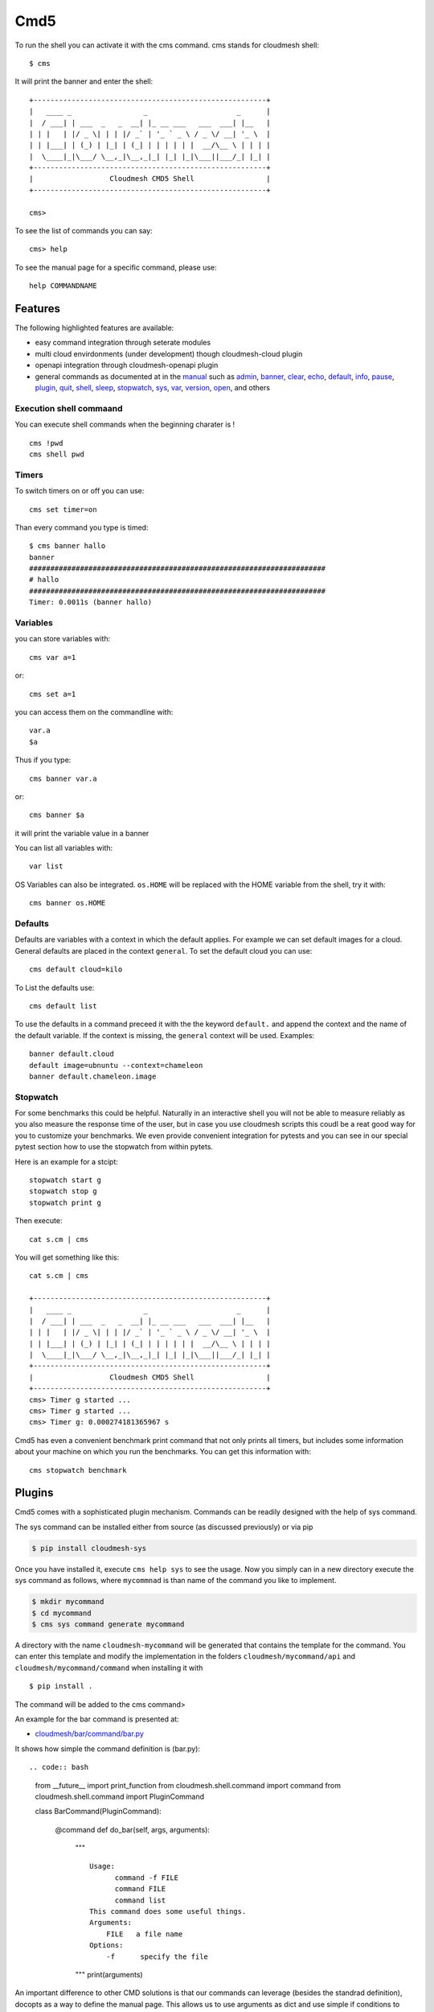 Cmd5
====

|DOI| |Version| |License| |Python| |Format| |Format| |Travis|

To run the shell you can activate it with the cms command. cms stands
for cloudmesh shell::

   $ cms

It will print the banner and enter the shell::

   +-------------------------------------------------------+
   |   ____ _                 _                     _      |
   |  / ___| | ___  _   _  __| |_ __ ___   ___  ___| |__   |
   | | |   | |/ _ \| | | |/ _` | '_ ` _ \ / _ \/ __| '_ \  |
   | | |___| | (_) | |_| | (_| | | | | | |  __/\__ \ | | | |
   |  \____|_|\___/ \__,_|\__,_|_| |_| |_|\___||___/_| |_| |
   +-------------------------------------------------------+
   |                  Cloudmesh CMD5 Shell                 |
   +-------------------------------------------------------+

   cms>

To see the list of commands you can say::

   cms> help

To see the manual page for a specific command, please use::

   help COMMANDNAME

Features
--------

The following highlighted features are available:

-  easy command integration through seterate modules
-  multi cloud envirdonments (under development) though cloudmesh-cloud
   plugin
-  openapi integration through cloudmesh-openapi plugin
-  general commands as documented at in the
   `manual <https://cloudmesh.github.io/cloudmesh-manual/>`__ such as
   `admin <manual/cmd5/manual/cmd5/admin.html>`__,
   `banner <manual/cmd5/manual/cmd5/banner.html>`__,
   `clear <manual/cmd5/manual/cmd5/clear.html>`__,
   `echo <manual/cmd5/echo.html>`__,
   `default <manual/cmd5/default.html>`__,
   `info <manual/cmd5/info.html>`__, `pause <manual/cmd5/pause.html>`__,
   `plugin <manual/cmd5/plugin.html>`__,
   `quit <manual/cmd5/quit.html>`__, `shell <manual/cmd5/shell.html>`__,
   `sleep <manual/cmd5/sleep.html>`__,
   `stopwatch <manual/cmd5/stopwatch.html>`__,
   `sys <manual/cmd5/sys.html>`__, `var <manual/cmd5/var.html>`__,
   `version <manual/cmd5/version.html>`__,
   `open <manual/cmd5/open.html>`__, and others

Execution shell commaand
~~~~~~~~~~~~~~~~~~~~~~~~

You can execute shell commands when the beginning charater is ! ::

   cms !pwd
   cms shell pwd

Timers
~~~~~~

To switch timers on or off you can use::

   cms set timer=on

Than every command you type is timed::

   $ cms banner hallo
   banner
   ######################################################################
   # hallo
   ######################################################################
   Timer: 0.0011s (banner hallo)

Variables
~~~~~~~~~

you can store variables with::

   cms var a=1

or::

   cms set a=1

you can access them on the commandline with::

   var.a
   $a

Thus if you type::

   cms banner var.a

or::

   cms banner $a

it will print the variable value in a banner

You can list all variables with::

   var list

OS Variables can also be integrated. ``os.HOME`` will be replaced with
the HOME variable from the shell, try it with::

    cms banner os.HOME

Defaults
~~~~~~~~

Defaults are variables with a context in which the default applies. For
example we can set default images for a cloud. General defaults are
placed in the context ``general``. To set the default cloud you can
use::

   cms default cloud=kilo

To List the defaults use::

    cms default list

.. todo:: cmd5 default - add the ability to define the defaukts also with a . notation.

          cms default chameleon.image="ubuntu"

          here the key is image, the context is aws and the value is unbuntu19.04

To use the defaults in a command preceed it with the the keyword
``default.`` and append the context and the name of the default
variable. If the context is missing, the ``general`` context will be
used. Examples::

   banner default.cloud
   default image=ubnuntu --context=chameleon
   banner default.chameleon.image


Stopwatch
~~~~~~~~~

For some benchmarks this could be helpful. Naturally in an interactive shell you will not be able to measure reliably
as you also measure the response time of the user, but in case you use cloudmesh scripts this coudl be a reat good way
for you to customize your benchmarks. We even provide convenient integration for pytests and you can see in our special
pytest section how to use the stopwatch from within pytets.

Here is an example for a stcipt::

   stopwatch start g
   stopwatch stop g
   stopwatch print g

Then execute::

   cat s.cm | cms

You will get something like this::

   cat s.cm | cms

   +-------------------------------------------------------+
   |   ____ _                 _                     _      |
   |  / ___| | ___  _   _  __| |_ __ ___   ___  ___| |__   |
   | | |   | |/ _ \| | | |/ _` | '_ ` _ \ / _ \/ __| '_ \  |
   | | |___| | (_) | |_| | (_| | | | | | |  __/\__ \ | | | |
   |  \____|_|\___/ \__,_|\__,_|_| |_| |_|\___||___/_| |_| |
   +-------------------------------------------------------+
   |                  Cloudmesh CMD5 Shell                 |
   +-------------------------------------------------------+
   cms> Timer g started ...
   cms> Timer g started ...
   cms> Timer g: 0.000274181365967 s


Cmd5 has even a convenient benchmark print command that not only prints all timers, but includes some
information about your machine on which you run the benchmarks. You can get this information with::

    cms stopwatch benchmark

Plugins
-------

Cmd5 comes with a sophisticated plugin mechanism. Commands can be
readily designed with the help of  sys command.

The sys command can be installed either from source (as discussed
previously) or via pip

.. code:: bash

   $ pip install cloudmesh-sys

Once you have installed it, execute ``cms help sys`` to see the usage.
Now you simply can in a new directory execute the sys command as
follows, where ``mycommnad`` is than name of the command you like to
implement.

.. code:: bash

   $ mkdir mycommand
   $ cd mycommand
   $ cms sys command generate mycommand

A directory with the name ``cloudmesh-mycommand`` will be generated that
contains the template for the command. You can enter this template and
modify the implementation in the folders ``cloudmesh/mycommand/api`` and
``cloudmesh/mycommand/command`` when installing it with

::

   $ pip install .

The command will be added to the cms command>

An example for the bar command is presented at:

-  `cloudmesh/bar/command/bar.py <https://github.com/cloudmesh/cloudmesh.bar/blob/master/cloudmesh/bar/command/bar.py>`__

It shows how simple the command definition is (bar.py)::

.. code:: bash

   from __future__ import print_function
   from cloudmesh.shell.command import command
   from cloudmesh.shell.command import PluginCommand

   class BarCommand(PluginCommand):

       @command
       def do_bar(self, args, arguments):
           """
           ::
          
             Usage:
                   command -f FILE
                   command FILE
                   command list
             This command does some useful things.
             Arguments:
                 FILE   a file name
             Options:
                 -f      specify the file
           """
           print(arguments)

An important difference to other CMD solutions is that our commands can
leverage (besides the standrad definition), docopts as a way to define
the manual page. This allows us to use arguments as dict and use simple
if conditions to interpret the command. Using docopts has the advantage
that contributors are forced to think about the command and its options
and document them from the start. Previously we used not to use docopts
and argparse was used. However we noticed that for some contributions
the lead to commands that were either not properly documented or the
developers delivered ambiguous commands that resulted in confusion and
wrong ussage by the users. Hence, we do recommend that you use docopts.

The transformation is enabled by the ``@command`` decorator that takes
also the manual page and creates a proper help message for the shell
automatically. Thus there is no need to introduce a sepaarte help method
as would normally be needed in CMD.

.. |DOI| image:: https://zenodo.org/badge/82920490.svg
   :target: https://zenodo.org/badge/latestdoi/82920490
.. |Version| image:: https://img.shields.io/pypi/v/cloudmesh-cmd5.svg
   :target: https://pypi.python.org/pypi/cloudmesh-cmd5
.. |License| image:: https://img.shields.io/badge/License-Apache%202.0-blue.svg
   :target: https://github.com/cloudmesh/cloudmesh-cmd5/blob/master/LICENSE
.. |Python| image:: https://img.shields.io/pypi/pyversions/cloudmesh-cmd5.svg
   :target: https://pypi.python.org/pypi/cloudmesh-cmd5
.. |Format| image:: https://img.shields.io/pypi/format/cloudmesh-cmd5.svg
   :target: https://pypi.python.org/pypi/cloudmesh-cmd5
.. |Format| image:: https://img.shields.io/pypi/status/cloudmesh-cmd5.svg
   :target: https://pypi.python.org/pypi/cloudmesh-cmd5
.. |Travis| image:: https://travis-ci.com/cloudmesh/cloudmesh-cmd5.svg?branch=master
   :target: https://travis-ci.com/cloudmesh/cloudmesh-cmd5


Docker
------

Developers can easily create a docker container.

.. toto:: docker cmd5 - make sure this is working

Cloudmesh can be run easily in a container with the help of docker. A
Dockefile is provided as an example that you may adapt for your needs

To use the docker file we have included a numbe or convenient targets
also in our makefile.

You can create the image with::

   make image

You can run teh image and enter a shell with::

   make shell

This allows you to try things out in the image from bash which is good
for development and debugging. You can directly enter the cloudmesh
shell ``cms`` with::

   make cms

or say::

   docker run -it cloudmesh/cmd5:1.0

It will create a default .cloudmesh/yaml file whihc your would have to
modify. The reason we have not mounted the yaml file in the make files
form your directory is that we need a clean image to test the initial
setup.

If you have an example on how to mount teh yaml file please let us know
and we add it here.
